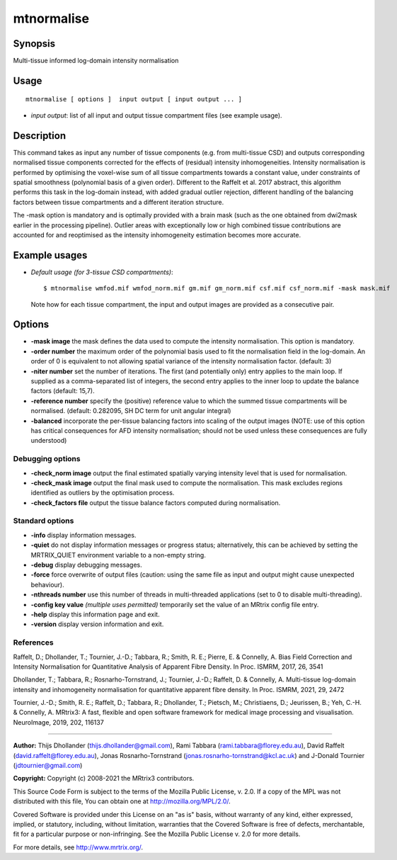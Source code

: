.. _mtnormalise:

mtnormalise
===================

Synopsis
--------

Multi-tissue informed log-domain intensity normalisation

Usage
--------

::

    mtnormalise [ options ]  input output [ input output ... ]

-  *input output*: list of all input and output tissue compartment files (see example usage).

Description
-----------

This command takes as input any number of tissue components (e.g. from multi-tissue CSD) and outputs corresponding normalised tissue components corrected for the effects of (residual) intensity inhomogeneities. Intensity normalisation is performed by optimising the voxel-wise sum of all tissue compartments towards a constant value, under constraints of spatial smoothness (polynomial basis of a given order). Different to the Raffelt et al. 2017 abstract, this algorithm performs this task in the log-domain instead, with added gradual outlier rejection, different handling of the balancing factors between tissue compartments and a different iteration structure.

The -mask option is mandatory and is optimally provided with a brain mask (such as the one obtained from dwi2mask earlier in the processing pipeline). Outlier areas with exceptionally low or high combined tissue contributions are accounted for and reoptimised as the intensity inhomogeneity estimation becomes more accurate.

Example usages
--------------

-   *Default usage (for 3-tissue CSD compartments)*::

        $ mtnormalise wmfod.mif wmfod_norm.mif gm.mif gm_norm.mif csf.mif csf_norm.mif -mask mask.mif

    Note how for each tissue compartment, the input and output images are provided as a consecutive pair.

Options
-------

-  **-mask image** the mask defines the data used to compute the intensity normalisation. This option is mandatory.

-  **-order number** the maximum order of the polynomial basis used to fit the normalisation field in the log-domain. An order of 0 is equivalent to not allowing spatial variance of the intensity normalisation factor. (default: 3)

-  **-niter number** set the number of iterations. The first (and potentially only) entry applies to the main loop. If supplied as a comma-separated list of integers, the second entry applies to the inner loop to update the balance factors (default: 15,7).

-  **-reference number** specify the (positive) reference value to which the summed tissue compartments will be normalised. (default: 0.282095, SH DC term for unit angular integral)

-  **-balanced** incorporate the per-tissue balancing factors into scaling of the output images (NOTE: use of this option has critical consequences for AFD intensity normalisation; should not be used unless these consequences are fully understood)

Debugging options
^^^^^^^^^^^^^^^^^

-  **-check_norm image** output the final estimated spatially varying intensity level that is used for normalisation.

-  **-check_mask image** output the final mask used to compute the normalisation. This mask excludes regions identified as outliers by the optimisation process.

-  **-check_factors file** output the tissue balance factors computed during normalisation.

Standard options
^^^^^^^^^^^^^^^^

-  **-info** display information messages.

-  **-quiet** do not display information messages or progress status; alternatively, this can be achieved by setting the MRTRIX_QUIET environment variable to a non-empty string.

-  **-debug** display debugging messages.

-  **-force** force overwrite of output files (caution: using the same file as input and output might cause unexpected behaviour).

-  **-nthreads number** use this number of threads in multi-threaded applications (set to 0 to disable multi-threading).

-  **-config key value** *(multiple uses permitted)* temporarily set the value of an MRtrix config file entry.

-  **-help** display this information page and exit.

-  **-version** display version information and exit.

References
^^^^^^^^^^

Raffelt, D.; Dhollander, T.; Tournier, J.-D.; Tabbara, R.; Smith, R. E.; Pierre, E. & Connelly, A. Bias Field Correction and Intensity Normalisation for Quantitative Analysis of Apparent Fibre Density. In Proc. ISMRM, 2017, 26, 3541

Dhollander, T.; Tabbara, R.; Rosnarho-Tornstrand, J.; Tournier, J.-D.; Raffelt, D. & Connelly, A. Multi-tissue log-domain intensity and inhomogeneity normalisation for quantitative apparent fibre density. In Proc. ISMRM, 2021, 29, 2472

Tournier, J.-D.; Smith, R. E.; Raffelt, D.; Tabbara, R.; Dhollander, T.; Pietsch, M.; Christiaens, D.; Jeurissen, B.; Yeh, C.-H. & Connelly, A. MRtrix3: A fast, flexible and open software framework for medical image processing and visualisation. NeuroImage, 2019, 202, 116137

--------------



**Author:** Thijs Dhollander (thijs.dhollander@gmail.com), Rami Tabbara (rami.tabbara@florey.edu.au), David Raffelt (david.raffelt@florey.edu.au), Jonas Rosnarho-Tornstrand (jonas.rosnarho-tornstrand@kcl.ac.uk) and J-Donald Tournier (jdtournier@gmail.com)

**Copyright:** Copyright (c) 2008-2021 the MRtrix3 contributors.

This Source Code Form is subject to the terms of the Mozilla Public
License, v. 2.0. If a copy of the MPL was not distributed with this
file, You can obtain one at http://mozilla.org/MPL/2.0/.

Covered Software is provided under this License on an "as is"
basis, without warranty of any kind, either expressed, implied, or
statutory, including, without limitation, warranties that the
Covered Software is free of defects, merchantable, fit for a
particular purpose or non-infringing.
See the Mozilla Public License v. 2.0 for more details.

For more details, see http://www.mrtrix.org/.


